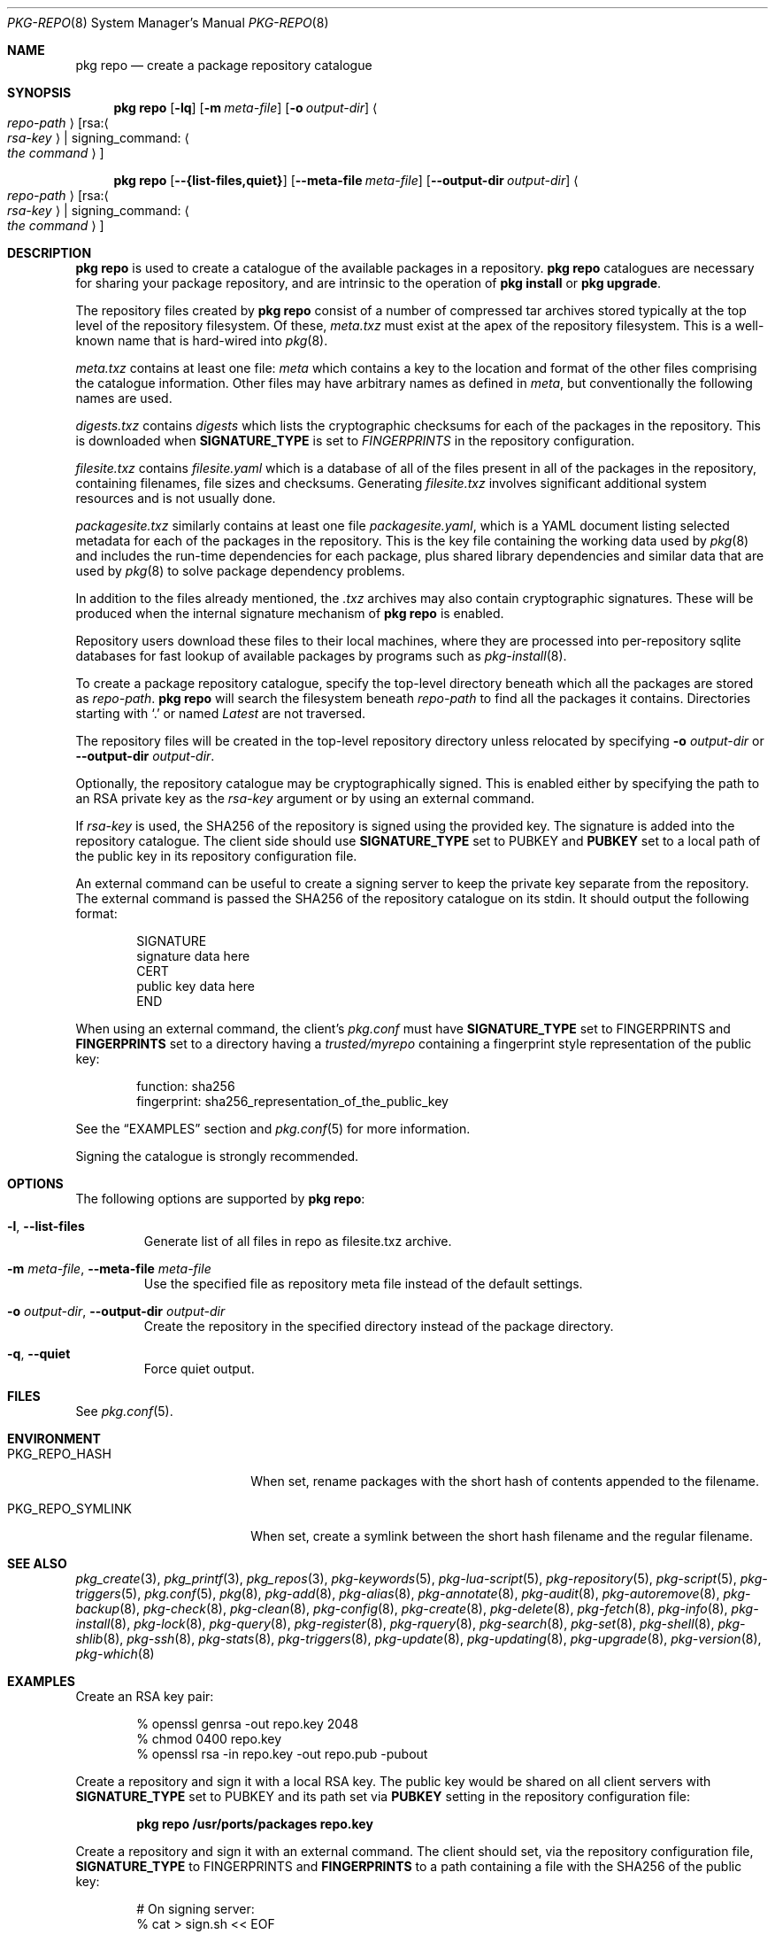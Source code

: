 .\"
.\" FreeBSD pkg - a next generation package for the installation and maintenance
.\" of non-core utilities.
.\"
.\" Redistribution and use in source and binary forms, with or without
.\" modification, are permitted provided that the following conditions
.\" are met:
.\" 1. Redistributions of source code must retain the above copyright
.\"    notice, this list of conditions and the following disclaimer.
.\" 2. Redistributions in binary form must reproduce the above copyright
.\"    notice, this list of conditions and the following disclaimer in the
.\"    documentation and/or other materials provided with the distribution.
.\"
.\"
.\"     @(#)pkg.8
.\"
.Dd January 17, 2021
.Dt PKG-REPO 8
.Os
.Sh NAME
.Nm "pkg repo"
.Nd create a package repository catalogue
.Sh SYNOPSIS
.Nm
.Op Fl lq
.Op Fl m Ar meta-file
.Op Fl o Ar output-dir
.Ao Ar repo-path Ac Op rsa: Ns Ao Ar rsa-key Ac | signing_command: Ao Ar the command Ac
.Pp
.Nm
.Op Cm --{list-files,quiet}
.Op Cm --meta-file Ar meta-file
.Op Cm --output-dir Ar output-dir
.Ao Ar repo-path Ac Op rsa: Ns Ao Ar rsa-key Ac | signing_command: Ao Ar the command Ac
.Sh DESCRIPTION
.Nm
is used to create a catalogue of the available
packages in a repository.
.Nm
catalogues are necessary for sharing your package repository,
and are intrinsic to the operation of
.Nm "pkg install"
or
.Nm "pkg upgrade" .
.Pp
The repository files created by
.Nm
consist of a number of compressed tar archives stored typically at the
top level of the repository filesystem.
Of these,
.Pa meta.txz
must exist at the apex of the repository filesystem.
This is a well-known name that is hard-wired into
.Xr pkg 8 .
.Pp
.Pa meta.txz
contains at least one file:
.Pa meta
which contains a key to the location and format of the other files
comprising the catalogue information.
Other files may have arbitrary names as defined in
.Pa meta ,
but conventionally the following names are used.
.Pp
.Pa digests.txz
contains
.Pa digests
which lists the cryptographic checksums for each of the packages in
the repository.
This is downloaded when
.Cm SIGNATURE_TYPE
is set to
.Ar FINGERPRINTS
in the repository configuration.
.Pp
.Pa filesite.txz
contains
.Pa filesite.yaml
which is a database of all of the files present in all of the packages in
the repository, containing filenames, file sizes and checksums.
Generating
.Pa filesite.txz
involves significant additional system resources and is not usually done.
.Pp
.Pa packagesite.txz
similarly contains at least one file
.Pa packagesite.yaml ,
which is a YAML document listing selected metadata for each of the
packages in the repository.
This is the key file containing the working data used by
.Xr pkg 8
and includes the run-time dependencies for each package,
plus shared library dependencies and similar data that are used by
.Xr pkg 8
to solve package dependency problems.
.Pp
In addition to the files already mentioned, the
.Pa .txz
archives may also contain cryptographic signatures.
These will be produced when the internal signature mechanism of
.Nm
is enabled.
.Pp
Repository users download these files to their local machines, where
they are processed into per-repository sqlite databases for fast
lookup of available packages by programs such as
.Xr pkg-install 8 .
.Pp
To create a package repository catalogue, specify the top-level
directory beneath which all the packages are stored as
.Ar repo-path .
.Nm
will search the filesystem beneath
.Ar repo-path
to find all the packages it contains.
Directories starting with
.Sq \&.
or
named
.Pa Latest
are not traversed.
.Pp
The repository files will be created in the top-level repository directory
unless relocated by specifying
.Fl o Ar output-dir
or
.Cm --output-dir Ar output-dir .
.Pp
Optionally, the repository catalogue may be cryptographically signed.
This is enabled either by specifying the path to an RSA private key as the
.Ar rsa-key
argument or by using an external command.
.Pp
If
.Ar rsa-key
is used, the SHA256 of the repository is signed using the provided key.
The signature is added into the repository catalogue.
The client side should use
.Sy SIGNATURE_TYPE
set to
.Dv PUBKEY
and
.Sy PUBKEY
set to a local path of the public key in its repository configuration file.
.Pp
An external command can be useful to create a signing server to keep the
private key separate from the repository.
The external command is passed the SHA256 of the repository
catalogue on its stdin.
It should output the following format:
.Bd -literal -offset indent
SIGNATURE
signature data here
CERT
public key data here
END
.Ed
.Pp
When using an external command, the client's
.Pa pkg.conf
must have
.Sy SIGNATURE_TYPE
set to
.Dv FINGERPRINTS
and
.Sy FINGERPRINTS
set to a directory having a
.Pa trusted/myrepo
containing a fingerprint style representation of the public key:
.Bd -literal -offset indent
function: sha256
fingerprint: sha256_representation_of_the_public_key
.Ed
.Pp
See the
.Sx EXAMPLES
section and
.Xr pkg.conf 5
for more information.
.Pp
Signing the catalogue is strongly recommended.
.Sh OPTIONS
The following options are supported by
.Nm :
.Bl -tag -width quiet
.It Fl l , Cm --list-files
Generate list of all files in repo as filesite.txz archive.
.It Fl m Ar meta-file , Cm --meta-file Ar meta-file
Use the specified file as repository meta file instead of the default settings.
.It Fl o Ar output-dir , Cm --output-dir Ar output-dir
Create the repository in the specified directory instead of the package directory.
.It Fl q , Cm --quiet
Force quiet output.
.El
.Sh FILES
See
.Xr pkg.conf 5 .
.Sh ENVIRONMENT
.Bl -tag -width "PKG_REPO_SYMLINK"
.It Ev PKG_REPO_HASH
When set, rename packages with the short hash of contents appended to the
filename.
.It Ev PKG_REPO_SYMLINK
When set, create a symlink between the short hash filename and the regular
filename.
.El
.Sh SEE ALSO
.Xr pkg_create 3 ,
.Xr pkg_printf 3 ,
.Xr pkg_repos 3 ,
.Xr pkg-keywords 5 ,
.Xr pkg-lua-script 5 ,
.Xr pkg-repository 5 ,
.Xr pkg-script 5 ,
.Xr pkg-triggers 5 ,
.Xr pkg.conf 5 ,
.Xr pkg 8 ,
.Xr pkg-add 8 ,
.Xr pkg-alias 8 ,
.Xr pkg-annotate 8 ,
.Xr pkg-audit 8 ,
.Xr pkg-autoremove 8 ,
.Xr pkg-backup 8 ,
.Xr pkg-check 8 ,
.Xr pkg-clean 8 ,
.Xr pkg-config 8 ,
.Xr pkg-create 8 ,
.Xr pkg-delete 8 ,
.Xr pkg-fetch 8 ,
.Xr pkg-info 8 ,
.Xr pkg-install 8 ,
.Xr pkg-lock 8 ,
.Xr pkg-query 8 ,
.Xr pkg-register 8 ,
.Xr pkg-rquery 8 ,
.Xr pkg-search 8 ,
.Xr pkg-set 8 ,
.Xr pkg-shell 8 ,
.Xr pkg-shlib 8 ,
.Xr pkg-ssh 8 ,
.Xr pkg-stats 8 ,
.Xr pkg-triggers 8 ,
.Xr pkg-update 8 ,
.Xr pkg-updating 8 ,
.Xr pkg-upgrade 8 ,
.Xr pkg-version 8 ,
.Xr pkg-which 8
.Sh EXAMPLES
Create an RSA key pair:
.Bd -literal -offset indent
% openssl genrsa -out repo.key 2048
% chmod 0400 repo.key
% openssl rsa -in repo.key -out repo.pub -pubout
.Ed
.Pp
Create a repository and sign it with a local RSA key.
The public key would be shared on all client servers with
.Sy SIGNATURE_TYPE
set to
.Dv PUBKEY
and its path set via
.Sy PUBKEY
setting in the repository configuration file:
.Pp
.Dl pkg repo /usr/ports/packages repo.key
.Pp
Create a repository and sign it with an external command.
The client should set, via the repository configuration file,
.Sy SIGNATURE_TYPE
to
.Dv FINGERPRINTS
and
.Sy FINGERPRINTS
to a path containing a file with the SHA256 of the public key:
.Bd -literal -offset indent
# On signing server:
% cat > sign.sh << EOF
#!/bin/sh
read -t 2 sum
[ -z "$sum" ] && exit 1
echo SIGNATURE
echo -n $sum | /usr/bin/openssl dgst -sign repo.key -sha256 -binary
echo
echo CERT
cat repo.pub
echo END
EOF

# On package server:
% pkg repo /usr/ports/packages signing_command: ssh signing-server sign.sh
# Generate fingerprint for sharing with clients
% sh -c '( echo "function: sha256"; echo "fingerprint: $(sha256 -q repo.pub)"; ) > fingerprint'
# The 'fingerprint' file should be distributed to all clients.

# On clients with FINGERPRINTS: /usr/local/etc/pkg/fingerprints/myrepo:
$ mkdir -p /usr/local/etc/pkg/fingerprints/myrepo/trusted
# Add 'fingerprint' into /usr/local/etc/pkg/fingerprints/myrepo/trusted

.Ed

